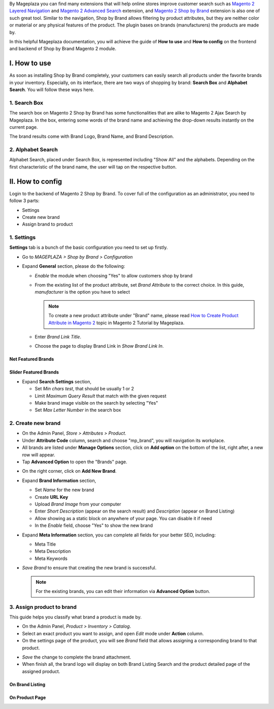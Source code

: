 
By Mageplaza you can find many extensions that will help online stores improve customer search such as `Magento 2 Layered Navigation`_ and `Magento 2 Advanced Search`_ extension, and `Magento 2 Shop by Brand`_ extension is also one of such great tool. Similar to the navigation, Shop by Brand allows filtering by product attributes, but they are neither color or material or any physical features of the product. The plugin bases on brands (manufacturers) the products are made by. 

In this helpful Mageplaza documentation, you will achieve the guide of **How to use** and **How to config** on the frontend and backend of Shop by Brand Magento 2 module. 


I. How to use 
---------------

As soon as installing Shop by Brand completely, your customers can easily search all products under the favorite brands in your inventory. Especially, on its interface, there are two ways of shopping by brand: **Search Box** and **Alphabet Search**. You will follow these ways here.

1. Search Box
^^^^^^^^^^^^^^^^^^^

The search box on Magento 2 Shop by Brand has some functionalities that are alike to Magento 2 Ajax Search by Mageplaza. In the box, entering some words of the brand name and achieving the drop-down results instantly on the current page.

.. image:: https://i.imgur.com/wNIKZCz.gif

The brand results come with Brand Logo, Brand Name, and Brand Description. 

.. image:: https://i.imgur.com/N6lnnB5.png

2. Alphabet Search
^^^^^^^^^^^^^^^^^^^^^^^

Alphabet Search, placed under Search Box, is represented including "Show All" and the alphabets. Depending on the first characteristic of the brand name, the user will tap on the respective button.

.. image:: https://i.imgur.com/aXPlxXL.gif

II. How to config
------------------

Login to the backend of Magento 2 Shop by Brand. To cover full of the configuration as an administrator, you need to follow 3 parts: 

* Settings
* Create new brand
* Assign brand to product

1. Settings
^^^^^^^^^^^^^^^^^^^

**Settings** tab is a bunch of the basic configuration you need to set up firstly. 

* Go to `MAGEPLAZA > Shop by Brand > Configuration`
* Expand **General** section, please do the following:

  * `Enable` the module when choosing "Yes" to allow customers shop by brand
  * From the existing list of the product attribute, set `Brand Attribute` to the correct choice. In this guide, *manufacturer* is the option you have to select

    .. note:: To create a new product attribute under "Brand" name, please read `How to Create Product Attribute in Magento 2`_ topic in Magento 2 Tutorial by Mageplaza.

  * Enter `Brand Link Title`.
  * Choose the page to display Brand Link in `Show Brand Link In`.

Net Featured Brands
``````````````````````

.. image:: https://i.imgur.com/F7aeoum.png

Slider Featured Brands
```````````````````````````

.. image:: https://i.imgur.com/oNvpJdZ.gif

* Expand **Search Settings** section,

  * Set `Min chars test`, that should be usually 1 or 2
  * Limit `Maximum Query Result` that match with the given request
  * Make brand image visible on the search by selecting "Yes"
  * Set `Max Letter Number` in the search box

.. image:: https://i.imgur.com/YMy5mJ4.png

2. Create new brand
^^^^^^^^^^^^^^^^^^^^^^

* On the Admin Panel, `Store > Attributes > Product`.
* Under **Attribute Code** column, search and choose "mp_brand", you will navigation its workplace.
* All brands are listed under **Manage Options** section, click on **Add option** on the bottom of the list, right after, a new row will appear.
* Tap **Advanced Option** to open the "Brands" page.

.. image:: https://i.imgur.com/WhHxzCr.gif

* On the right corner, click on **Add New Brand**.
* Expand **Brand Information** section,

  * Set `Name` for the new brand
  * Create **URL Key**
  * Upload `Brand Image` from your computer
  * Enter `Short Description` (appear on the search result) and `Description` (appear on Brand Listing) 
  * Allow showing as a static block on anywhere of your page. You can disable it if need
  * In the `Enable` field, choose "Yes" to show the new brand

* Expand **Meta Information** section, you can complete all fields for your better SEO, including:

  * Meta Title
  * Meta Description
  * Meta Keywords

* `Save Brand` to ensure that creating the new brand is successful.

  .. note:: For the existing brands, you can edit their information via **Advanced Option** button.

3. Assign product to brand
^^^^^^^^^^^^^^^^^^^^^^^^^^^^

This guide helps you classify what brand a product is made by.

* On the Admin Panel, `Product > Inventory > Catalog`.
* Select an exact product you want to assign, and open `Edit` mode under **Action** column.
* On the settings page of the product, you will see `Brand` field that allows assigning a corresponding brand to that product.

.. image:: https://i.imgur.com/B4c9jeE.png

* `Save` the change to complete the brand attachment.
* When finish all, the brand logo will display on both Brand Listing Search and the product detailed page of the assigned product.

On Brand Listing
```````````````````

.. image:: https://i.imgur.com/4rGgrJF.png

On Product Page
`````````````````````

.. image:: https://i.imgur.com/Cs7XSXT.png

.. _Magento 2 Shop by Brand: https://www.mageplaza.com/magento-2-shop-by-brand/
.. _Magento 2 Layered Navigation: https://www.mageplaza.com/magento-2-layered-navigation-extension/
.. _Magento 2 Advanced Search: https://www.mageplaza.com/magento-2-search-extension/
.. _How to Create Product Attribute in Magento 2: https://www.mageplaza.com/kb/how-to-create-product-attribute-magento-2.html
